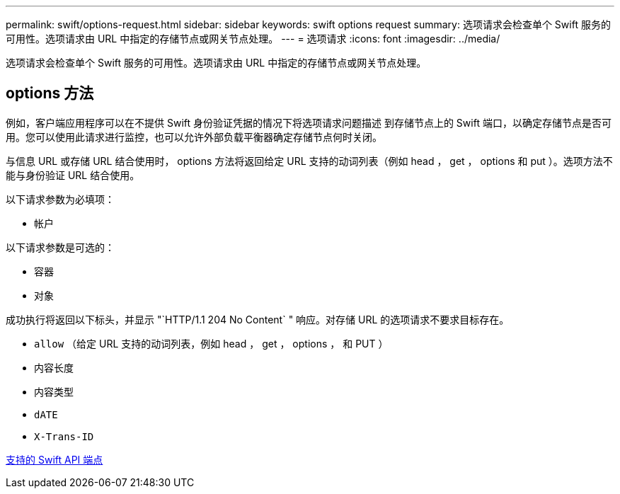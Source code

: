 ---
permalink: swift/options-request.html 
sidebar: sidebar 
keywords: swift options request 
summary: 选项请求会检查单个 Swift 服务的可用性。选项请求由 URL 中指定的存储节点或网关节点处理。 
---
= 选项请求
:icons: font
:imagesdir: ../media/


[role="lead"]
选项请求会检查单个 Swift 服务的可用性。选项请求由 URL 中指定的存储节点或网关节点处理。



== options 方法

例如，客户端应用程序可以在不提供 Swift 身份验证凭据的情况下将选项请求问题描述 到存储节点上的 Swift 端口，以确定存储节点是否可用。您可以使用此请求进行监控，也可以允许外部负载平衡器确定存储节点何时关闭。

与信息 URL 或存储 URL 结合使用时， options 方法将返回给定 URL 支持的动词列表（例如 head ， get ， options 和 put ）。选项方法不能与身份验证 URL 结合使用。

以下请求参数为必填项：

* `帐户`


以下请求参数是可选的：

* `容器`
* `对象`


成功执行将返回以下标头，并显示 "`HTTP/1.1 204 No Content` " 响应。对存储 URL 的选项请求不要求目标存在。

* `allow` （给定 URL 支持的动词列表，例如 head ， get ， options ， 和 PUT ）
* `内容长度`
* `内容类型`
* `dATE`
* `X-Trans-ID`


xref:supported-swift-api-endpoints.adoc[支持的 Swift API 端点]
